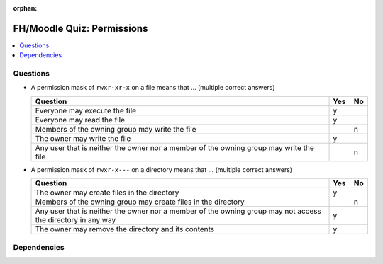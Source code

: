 :orphan:

.. ot-exercise:: linux.basics.permissions.fh_moodle_quiz
   :dependencies: linux.basics.permissions.basics


FH/Moodle Quiz: Permissions
===========================

.. contents::
   :local:

Questions
---------

* A permission mask of ``rwxr-xr-x`` on a file means that ... (multiple
  correct answers)

  .. list-table::
     :align: left
     :widths: auto
     :header-rows: 1

     * * Question
       * Yes
       * No
     * * Everyone may execute the file
       * y
       * 
     * * Everyone may read the file
       * y
       * 
     * * Members of the owning group may write the file
       * 
       * n
     * * The owner may write the file
       * y
       * 
     * * Any user that is neither the owner nor a member of the owning
         group may write the file
       * 
       * n

* A permission mask of ``rwxr-x---`` on a directory means that ... (multiple correct answers)

  .. list-table::
     :align: left
     :widths: auto
     :header-rows: 1

     * * Question
       * Yes
       * No
     * * The owner may create files in the directory
       * y
       * 
     * * Members of the owning group may create files in the directory
       * 
       * n
     * * Any user that is neither the owner nor a member of the owning
         group may not access the directory in any way
       * y
       * 
     * * The owner may remove the directory and its contents
       * y
       * 

Dependencies
------------

.. ot-graph::
   :entries: linux.basics.permissions.fh_moodle_quiz
